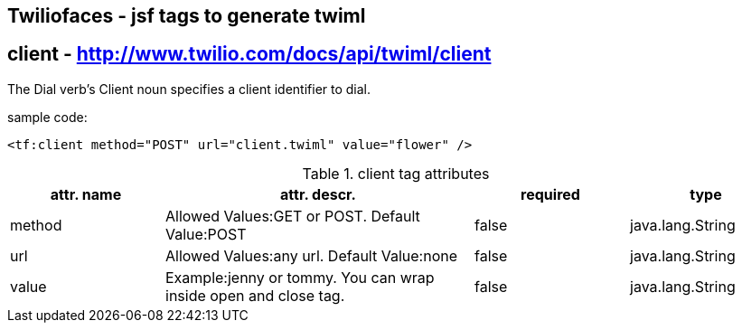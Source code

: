 == Twiliofaces - jsf tags to generate twiml



== *client* - http://www.twilio.com/docs/api/twiml/client
The Dial verb's Client noun specifies a client identifier to dial.

sample code:
----

<tf:client method="POST" url="client.twiml" value="flower" />

----


[cols="1,2,1,1" options="header"]
.client tag attributes
|===
|attr. name
|attr. descr.
|required
|type

|method
|Allowed Values:GET or POST. Default Value:POST
|false
|java.lang.String

|url
|Allowed Values:any url. Default Value:none
|false
|java.lang.String

|value
|Example:jenny or tommy. You can wrap inside open and close tag.
|false
|java.lang.String


|===
